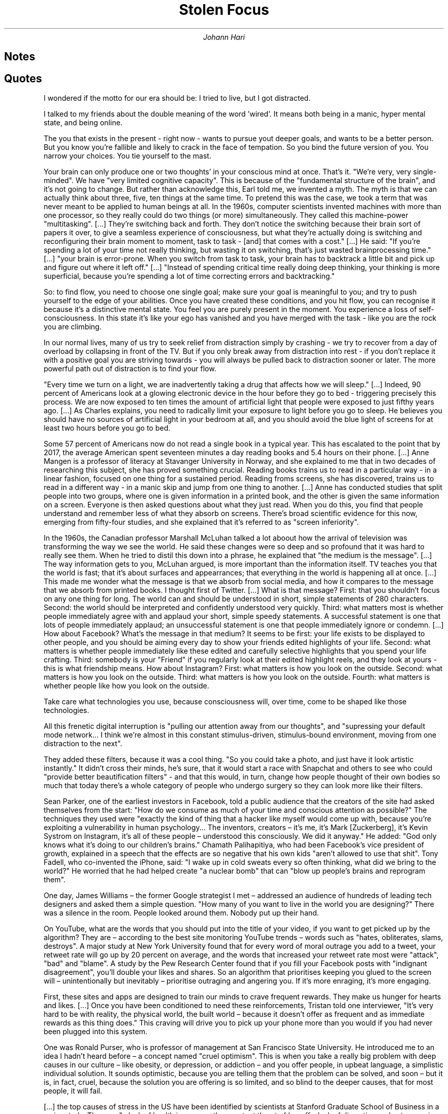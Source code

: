 .TL
Stolen Focus
.AU
Johann Hari

.SH
Notes

.LP

.SH
Quotes

.QP
I wondered if the motto for our era should be: I tried to live, but I got distracted.

.QP
I talked to my friends about the double meaning of the word 'wired'.
It means both being in a manic, hyper mental state, and being online.

.QP
The you that exists in the present - right now - wants to pursue yout deeper goals, and wants to be a better person.
But you know you're fallible and likely to crack in the face of tempation.
So you bind the future version of you.
You narrow your choices.
You tie yourself to the mast.

.QP
Your brain can only produce one or two thoughts' in your conscious mind at once.
That's it.
"We're very, very single-minded".
We have "very limited cognitive capacity".
This is because of the "fundamental structure of the brain", and it's not going to change.
But rather than acknowledge this, Earl told me, we invented a myth.
The myth is that we can actually think about three, five, ten things at the same time.
To pretend this was the case, we took a term that was never meant to be applied to human beings at all.
In the 1960s, computer scientists invented machines with more than one processor, so they really could do two things (or more) simultaneously.
They called this machine-power "multitasking".
[...]
They're switching back and forth.
They don't notice the switching because their brain sort of papers it over, to give a seamless experience of consciousness, but what they're actually doing is switching and reconfiguring their brain moment to moment, task to task - [and] that comes with a cost."
[...]
He said: "If you're spending a lot of your time not really thinking, but wasting it on switching, that's just wasted brainprocessing time."
[...]
"your brain is error-prone.
When you switch from task to task, your brain has to backtrack a little bit and pick up and figure out where it left off."
[...]
"Instead of spending critical time really doing deep thinking, your thinking is more superficial, because you're spending a lot of time correcting errors and backtracking."

.QP
So: to find flow, you need to choose one single goal; make sure your goal is meaningful to you; and try to push yourself to the edge of your abilities.
Once you have created these conditions, and you hit flow, you can recognise it because it's a distinctive mental state.
You feel you are purely present in the moment.
You experience a loss of self-consciousness.
In this state it's like your ego has vanished and you have merged with the task - like you are the rock you are climbing.

.QP
In our normal lives, many of us try to seek relief from distraction simply by crashing - we try to recover from a day of overload by collapsing in front of the TV.
But if you only break away from distraction into rest - if you don't replace it with a positive goal you are striving towards - you will always be pulled back to distraction sooner or later.
The more powerful path out of distraction is to find your flow.

.QP
"Every time we turn on a light, we are inadvertently taking a drug that affects how we will sleep."
[...]
Indeed, 90 percent of Americans look at a glowing electronic device in the hour before they go to bed - triggering precisely this process.
We are now exposed to ten times the amount of artificial light that people were exposed to just fifthy years ago.
[...]
As Charles explains, you need to radically limit your exposure to light before you go to sleep.
He believes you should have no sources of artificial light in your bedroom at all, and you should avoid the blue light of screens for at least two hours before you go to bed.

.QP
Some 57 percent of Americans now do not read a single book in a typical year.
This has escalated to the point that by 2017, the average American spent seventeen minutes a day reading books and 5.4 hours on their phone.
[...]
Anne Mangen is a professor of literacy at Stavanger University in Norway, and she explained to me that in two decades of researching this subject, she has proved something crucial.
Reading books trains us to read in a particular way - in a linear fashion, focused on one thing for a sustained period.
Reading froms screens, she has discovered, trains us to read in a different way - in a manic skip and jump from one thing to another.
[...]
Anne has conducted studies that split people into two groups, where one is given information in a printed book, and the other is given the same information on a screen.
Everyone is then asked questions about what they just read.
When you do this, you find that people understand and remember less of what they absorb on screens.
There's broad scientific evidence for this now, emerging from fifty-four studies, and she explained that it's referred to as "screen inferiority".

.QP
In the 1960s, the Canadian professor Marshall McLuhan talked a lot aboout how the arrival of television was transforming the way we see the world.
He said these changes were so deep and so profound that it was hard to really see them.
When he tried to distil this down into a phrase, he explained that "the medium is the message".
[...]
The way information gets to you, McLuhan argued, is more important than the information itself.
TV teaches you that the world is fast; that it's about surfaces and appearrances; that everything in the world is happening all at once.
[...]
This made me wonder what the message is that we absorb from social media, and how it compares to the message that we absorb from printed books.
I thought first of Twitter.
[...]
What is that message?
First: that you shouldn't focus on any one thing for long.
The world can and should be understood in short, simple statements of 280 characters.
Second: the world should be interpreted and confidently understood very quickly.
Third: what matters most is whether people immediately agree with and applaud your short, simple speedy statements.
A successful statement is one that lots of people immediately applaud; an unsuccessful statement is one that people immediately ignore or condemn.
[...]
How about Facebook?
What's the message in that medium?
It seems to be first: your life exists to be displayed to other people, and you should be aiming every day to show your friends edited highlights of your life.
Second: what matters is whether people immediately like these edited and carefully selective highlights that you spend your life crafting.
Third: somebody is your "Friend" if you regularly look at their edited highlight reels, and they look at yours - this is what friendship means.
How about Instagram?
First: what matters is how you look on the outside.
Second: what matters is how you look on the outside.
Third: what matters is how you look on the outside.
Fourth: what matters is whether people like how you look on the outside.

.QP
Take care what technologies you use, because consciousness will, over time, come to be shaped like those technologies.

.QP
All this frenetic digital interruption is "pulling our attention away from our thoughts", and "supressing your default mode network... I think we're almost in this constant stimulus-driven, stimulus-bound environment, moving from one distraction to the next".

.QP
They added these filters, because it was a cool thing.
"So you could take a photo, and just have it look artistic instantly."
It didn't cross their minds, he's sure, that it would start a race with Snapchat and others to see who could "provide better beautification filters" - and that this would, in turn, change how people thought of their own bodies so much that today there's a whole category of people who undergo surgery so they can look more like their filters.

.QP
Sean Parker, one of the earliest investors in Facebook, told a public audience that the creators of the site had asked themselves from the start: "How do we consume as much of your time and conscious attention as possible?"
The techniques they used were "exactly the kind of thing that a hacker like myself would come up with, because you're exploiting a vulnerability in human psychology... The inventors, creators – it's me, it's Mark [Zuckerberg], it's Kevin Systrom on Instagram, it's all of these people – understood this consciously. We did it anyway."
He added: "God only knows what it’s doing to our children’s brains."
Chamath Palihapitiya, who had been Facebook's vice president of growth, explained in a speech that the effects are so negative that his own kids "aren't allowed to use that shit".
Tony Fadell, who co-invented the iPhone, said: "I wake up in cold sweats every so often thinking, what did we bring to the world?"
He worried that he had helped create "a nuclear bomb" that can "blow up people's brains and reprogram them".

.QP
One day, James Williams – the former Google strategist I met – addressed an audience of hundreds of leading tech designers and asked them a simple question.
"How many of you want to live in the world you are designing?"
There was a silence in the room.
People looked around them.
Nobody put up their hand.

.QP
On YouTube, what are the words that you should put into the title of your video, if you want to get picked up by the algorithm?
They are – according to the best site monitoring YouTube trends – words such as "hates, obliterates, slams, destroys".
A major study at New York University found that for every word of moral outrage you add to a tweet, your retweet rate will go up by 20 percent on average, and the words that increased your retweet rate most were "attack", "bad" and "blame".
A study by the Pew Research Center found that if you fill your Facebook posts with "indignant disagreement", you'll double your likes and shares.
So an algorithm that prioritises keeping you glued to the screen will – unintentionally but inevitably – prioritise outraging and angering you.
If it's more enraging, it's more engaging.

.QP
First, these sites and apps are designed to train our minds to crave frequent rewards.
They make us hunger for hearts and likes.
[...]
Once you have been conditioned to need these reinforcements, Tristan told one interviewer, "It's very hard to be with reality, the physical world, the built world – because it doesn't offer as frequent and as immediate rewards as this thing does."
This craving will drive you to pick up your phone more than you would if you had never been plugged into this system. 

.QP
One was Ronald Purser, who is professor of management at San Francisco State University.
He introduced me to an idea I hadn't heard before – a concept named "cruel optimism".
This is when you take a really big problem with deep causes in our culture – like obesity, or depression, or addiction – and you offer people, in upbeat language, a simplistic individual solution.
It sounds optimistic, because you are telling them that the problem can be solved, and soon – but it is, in fact, cruel, because the solution you are offering is so limited, and so blind to the deeper causes, that for most people, it will fail.

.QP
[...] the top causes of stress in the US have been identified by scientists at Stanford Graduate School of Business in a major study.
They are "a lack of health insurance, the constant threat of lay-offs, lack of discretion and autonomy in decision-making, long working hours, low levels of organisational justice, and unrealistic demands".

.QP
The average weight gain for an adult between 1960 and 2002 was 24 lbs, or 1.7 stone.
[...]
The scientists who have studied it discovered that 95 percent of people in our culture who lose weight on a diet regain it within one to five years.

.QP
When he testified before the Senate, he told them: "You can try having self-control, but there are a thousand engineers on the other side of the screen working against you."

.QP
They wrote: "Our algorithms exploit the human brain's attraction to divisiveness," and "if left unchecked", the site would continue to pump its users with "more and more divisive content in an effort to gain user attention and increase time on the platform".
A separate internal Facebook team, whose work also leaked to the Journal, had independently reached the same conclusions.
They found that 64 percent of all the people joining extremist groups were finding their way to them because Facebook's algorithms were directly recommending them.

.QP
Children who had experienced four or more types of trauma were 32.6 times more likely to have been diagnosed with attention or behaviour problems than children who had not experienced any trauma.
Other scientists across the US have backed up the broad finding that kids are far more likely to have problems focusing if they experience trauma.
For example, Dr Nicole Brown, in a separate body of research, found that childhood trauma tripled the development of ADHD symptoms.
A large study by the British Office of National Statistics found that if there's a financial crisis in the family, a child's chances of being diagnosed with attention problems go up 50 percent.
If there's a serious illness in the family, it goes up 75 percent.
If a parent has to make a court appearance, it goes up nearly 200 percent.

.QP
Six out of every ten US citizens have less than $500 in savings for if a crisis comes along, and many other countries in the Western world are moving in the same direction.

.QP
In 1920s Britain, W. G. Kellogg – the manufacturer of cereals – cut his staff from an eight-hour day to a six-hour day, and workplace accidents (a good measure of attention) fell by 41 percent.
In 2019 in Japan, Microsoft moved to a four-day week, and they reported a 40 percent improvement in productivity.
[...]
In the same city, Toyota cut two hours per day off the work week, and it turned out their mechanics produced 114 percent of what they had before, and profits went up by 25 percent.
[...]
Today, only 56 percent of Americans take even one week of vacation a year.

.QP
In the US and Britain, most of what we eat now falls into the category of "ultra-processed food" – which is, as Michael Pollan has pointed out, so removed from anything in nature that it's very hard to figure out what the original ingredients even were.
[...]
It turned out that more than 70 percent of the kids who cut out the preservatives and dyes improved their ability to pay attention, and the average improvement was a remarkable 50 percent.
[...]
The kids who drank the food dyes were significantly more likely to become hyperactive.
The evidence for this was strong and decisive enough that in the aftermath of this discovery, many European countries banned these dyes – but the US regulators refused to, and they are still being consumed every day in some of the country's most popular cereals and snacks.

.QP
"At every stage of your life, different forms of pollution will affect your attention span," and she has concluded this is a factor in why "we've got neurodevelopmental disease increasing exponentially ... [including] ADHD across the board."
She said that we are now surrounded by so many pollutants that "there is no way we can have a normal brain today".

.QP
Separate research a few years before found that modern Americans by the 1970s were carrying more than 600 times more lead in their bodies than pre-industrial humans, and the Environmental Protection Agency estimates that 68 million children were exposed to toxic levels of lead in the US from leaded petrol alone between 1927 and 1987.
[...]
For example, if your mother was exposed to lead during pregnancy and she smoked cigarettes, you are eight times more likely to be diagnosed with ADHD.

.QP
But Barbara Demeneix warned me that since then, "there are so many other [attention-damaging] chemicals that ... are increasing on the market" that she fears it is now dwarfing the benefit of ditching lead.
So I asked her – what chemicals are we being exposed to today that have potential effects on attention? "Let's start with the main culprits: pesticides. Plasticisers. Flame-retardants. Cosmetics."
She said "of over two hundred pesticides on the market in Europe, about two-thirds affect either brain development or thyroid hormone signalling".
When monkeys are exposed to the same level of the common pollutant polychlorinated biphenyls (PCBs) as humans currently are, they develop serious problems with their working memory and mental development.
A team of scientists studied the amount of a pollutant named bisphenol A, or BPA – which is used to coat 80 percent of metal cans – that mothers are exposed to.
They found that exposure to the chemical predicts which of them will have kids with behaviour problems.
[...]
She explained to me that from the moment you are conceived, your development is shaped by hormones, which "regulate early development".
So she began to research whether these chemicals have any effect on these endocrine signals.
What she discovered is that many of them create an effect that's like "radio interference", screwing with the system that guides how a human should develop, especially the brain, and making parts of it go astray.
This affects attention, she explained, because this whole system guides how a person's brain will develop.
If your brain doesn't develop normally, your attention can seriously suffer.
[...]
But Barbara Demeneix told me that trying to personally avoid pollutants today, at an individual level, is largely a fool's errand in a landscape so filled with them.
"We can eat bio [i.e. organic]. We can air our homes as often as possible. [We can] live in the countryside."
But when it comes to these endocrine disruptors, "there's no escape. There's no escape."
Not at the level of the isolated individual.
